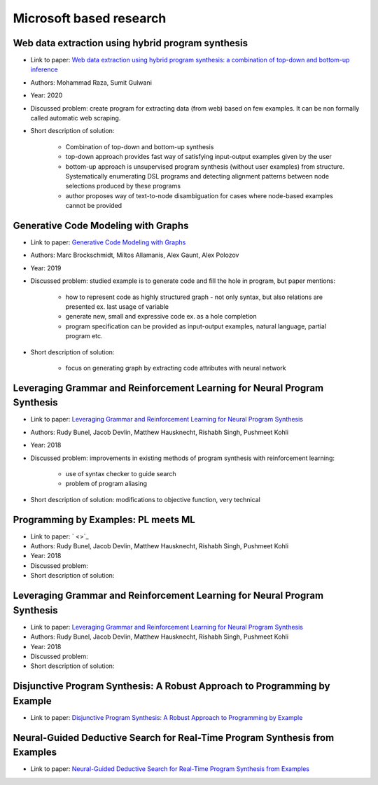Microsoft based research
========================

Web data extraction using hybrid program synthesis
--------------------------------------------------

* Link to paper: `Web data extraction using hybrid program synthesis: a combination of top-down and bottom-up inference <https://www.microsoft.com/en-us/research/publication/web-data-extraction-using-hybrid-program-synthesis-a-combination-of-top-down-and-bottom-up-inference/>`_
* Authors: Mohammad Raza, Sumit Gulwani
* Year: 2020
* Discussed problem: create program for extracting data (from  web) based on few examples. It can be non formally called automatic web scraping.
* Short description of solution:

    * Combination of top-down and bottom-up synthesis
    * top-down approach provides fast way of satisfying input-output examples given by the user
    * bottom-up approach is unsupervised program synthesis (without user examples) from structure. Systematically enumerating DSL programs and detecting alignment patterns between node selections produced by these programs
    * author proposes way of text-to-node disambiguation for cases where node-based examples cannot be provided

Generative Code Modeling with Graphs
------------------------------------

* Link to paper: `Generative Code Modeling with Graphs <https://www.microsoft.com/en-us/research/publication/generative-code-modeling-with-graphs/>`_
* Authors: Marc Brockschmidt, Miltos Allamanis, Alex Gaunt, Alex Polozov
* Year: 2019
* Discussed problem: studied example is to generate code and fill the hole in program, but paper mentions:

    * how to represent code as highly structured graph - not only syntax, but also relations are presented ex. last usage of variable
    * generate new, small and expressive code ex. as a hole completion
    * program specification can be provided as input-output examples, natural language, partial program etc.

* Short description of solution:

    * focus on generating graph by extracting code attributes with neural network

Leveraging Grammar and Reinforcement Learning for Neural Program Synthesis
--------------------------------------------------------------------------

* Link to paper: `Leveraging Grammar and Reinforcement Learning for Neural Program Synthesis <https://www.microsoft.com/en-us/research/publication/leveraging-grammar-reinforcement-learning-neural-program-synthesis/>`_
* Authors: Rudy Bunel, Jacob Devlin, Matthew Hausknecht, Rishabh Singh, Pushmeet Kohli
* Year: 2018
* Discussed problem: improvements in existing methods of program synthesis with reinforcement learning:

    * use of syntax checker to guide search
    * problem of program aliasing

* Short description of solution: modifications to objective function, very technical

Programming by Examples: PL meets ML
------------------------------------

* Link to paper: ` <>`_
* Authors: Rudy Bunel, Jacob Devlin, Matthew Hausknecht, Rishabh Singh, Pushmeet Kohli
* Year: 2018
* Discussed problem:
* Short description of solution:

Leveraging Grammar and Reinforcement Learning for Neural Program Synthesis
--------------------------------------------------------------------------

* Link to paper: `Leveraging Grammar and Reinforcement Learning for Neural Program Synthesis <https://www.microsoft.com/en-us/research/publication/leveraging-grammar-reinforcement-learning-neural-program-synthesis/>`_
* Authors: Rudy Bunel, Jacob Devlin, Matthew Hausknecht, Rishabh Singh, Pushmeet Kohli
* Year: 2018
* Discussed problem:
* Short description of solution:

Disjunctive Program Synthesis: A Robust Approach to Programming by Example
--------------------------------------------------------------------------

* Link to paper: `Disjunctive Program Synthesis: A Robust Approach to Programming by Example <https://www.microsoft.com/en-us/research/publication/disjunctive-program-synthesis-a-robust-approach-to-programming-by-example/>`_

Neural-Guided Deductive Search for Real-Time Program Synthesis from Examples
----------------------------------------------------------------------------

* Link to paper: `Neural-Guided Deductive Search for Real-Time Program Synthesis from Examples <https://www.microsoft.com/en-us/research/publication/neural-guided-deductive-search-real-time-program-synthesis-examples/>`_
